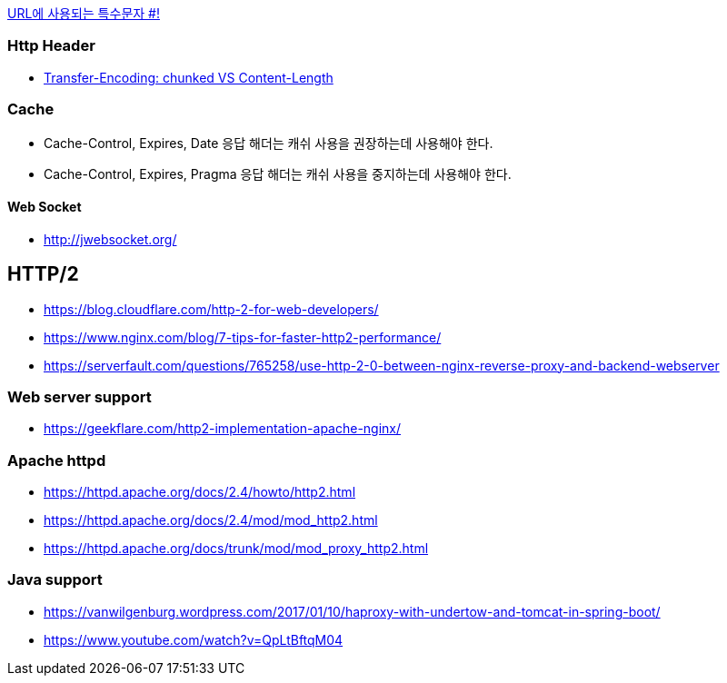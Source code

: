 http://mkseo.pe.kr/blog/?p=2269[URL에 사용되는 특수문자 #!]

=== Http Header
* http://pungjoo.tistory.com/14[Transfer-Encoding: chunked VS Content-Length]

=== Cache
* Cache-Control, Expires, Date 응답 해더는 캐쉬 사용을 권장하는데 사용해야 한다.  
* Cache-Control, Expires, Pragma 응답 해더는 캐쉬 사용을 중지하는데 사용해야 한다.

==== Web Socket
* http://jwebsocket.org/[http://jwebsocket.org/]


== HTTP/2
* https://blog.cloudflare.com/http-2-for-web-developers/
* https://www.nginx.com/blog/7-tips-for-faster-http2-performance/
* https://serverfault.com/questions/765258/use-http-2-0-between-nginx-reverse-proxy-and-backend-webserver

=== Web server support
* https://geekflare.com/http2-implementation-apache-nginx/

=== Apache httpd
* https://httpd.apache.org/docs/2.4/howto/http2.html
* https://httpd.apache.org/docs/2.4/mod/mod_http2.html
* https://httpd.apache.org/docs/trunk/mod/mod_proxy_http2.html

=== Java support
* https://vanwilgenburg.wordpress.com/2017/01/10/haproxy-with-undertow-and-tomcat-in-spring-boot/
* https://www.youtube.com/watch?v=QpLtBftqM04
